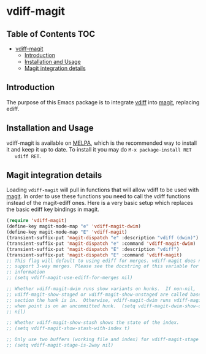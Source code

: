 * vdiff-magit

** Table of Contents                                                    :TOC:
- [[#vdiff-magit][vdiff-magit]]
  - [[#introduction][Introduction]]
  - [[#installation-and-usage][Installation and Usage]]
  - [[#magit-integration-details][Magit integration details]]

** Introduction

   The purpose of this Emacs package is to integrate [[https://github.com/justbur/emacs-vdiff][vdiff]] into [[https://github.com/magit/magit][magit]], replacing
   ediff.

** Installation and Usage

   vdiff-magit is available on [[https://melpa.org/][MELPA]], which is the recommended way to install it
   and keep it up to date. To install it you may do =M-x package-install RET
   vdiff RET=.

** Magit integration details

   Loading =vdiff-magit= will pull in functions that will allow vdiff to be used
   with [[https://github.com/magit/magit][magit]]. In order to use these functions you need to call the vdiff
   functions instead of the magit-ediff ones. Here is a very basic setup which
   replaces the basic ediff key bindings in magit.

#+BEGIN_SRC emacs-lisp
  (require 'vdiff-magit)
  (define-key magit-mode-map "e" 'vdiff-magit-dwim)
  (define-key magit-mode-map "E" 'vdiff-magit)
  (transient-suffix-put 'magit-dispatch "e" :description "vdiff (dwim)")
  (transient-suffix-put 'magit-dispatch "e" :command 'vdiff-magit-dwim)
  (transient-suffix-put 'magit-dispatch "E" :description "vdiff")
  (transient-suffix-put 'magit-dispatch "E" :command 'vdiff-magit)
  ;; This flag will default to using ediff for merges. vdiff-magit does not yet
  ;; support 3-way merges. Please see the docstring of this variable for more
  ;; information
  ;; (setq vdiff-magit-use-ediff-for-merges nil)

  ;; Whether vdiff-magit-dwim runs show variants on hunks.  If non-nil,
  ;; vdiff-magit-show-staged or vdiff-magit-show-unstaged are called based on what
  ;; section the hunk is in.  Otherwise, vdiff-magit-dwim runs vdiff-magit-stage
  ;; when point is on an uncommitted hunk.  (setq vdiff-magit-dwim-show-on-hunks
  ;; nil)

  ;; Whether vdiff-magit-show-stash shows the state of the index.
  ;; (setq vdiff-magit-show-stash-with-index t)

  ;; Only use two buffers (working file and index) for vdiff-magit-stage
  ;; (setq vdiff-magit-stage-is-2way nil)
#+END_SRC
